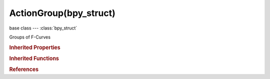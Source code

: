 ActionGroup(bpy_struct)
=======================

.. module:: bpy.types

base class --- :class:`bpy_struct`

.. class:: ActionGroup(bpy_struct)

   Groups of F-Curves

   .. data:: channels

      F-Curves in this group

      :type: :class:`bpy_prop_collection` of :class:`FCurve`, (readonly)

   .. attribute:: color_set

      Custom color set to use

      :type: enum in ['DEFAULT', 'THEME01', 'THEME02', 'THEME03', 'THEME04', 'THEME05', 'THEME06', 'THEME07', 'THEME08', 'THEME09', 'THEME10', 'THEME11', 'THEME12', 'THEME13', 'THEME14', 'THEME15', 'THEME16', 'THEME17', 'THEME18', 'THEME19', 'THEME20', 'CUSTOM'], default 'DEFAULT'

   .. data:: colors

      Copy of the colors associated with the group's color set

      :type: :class:`ThemeBoneColorSet`, (readonly, never None)

   .. data:: is_custom_color_set

      Color set is user-defined instead of a fixed theme color set

      :type: boolean, default False, (readonly)

   .. attribute:: lock

      Action group is locked

      :type: boolean, default False

   .. attribute:: name

      :type: string, default "", (never None)

   .. attribute:: select

      Action group is selected

      :type: boolean, default False

   .. attribute:: show_expanded

      Action group is expanded

      :type: boolean, default False

   .. classmethod:: bl_rna_get_subclass(id, default=None)
   
      :arg id: The RNA type identifier.
      :type id: string
      :return: The RNA type or default when not found.
      :rtype: :class:`bpy.types.Struct` subclass


   .. classmethod:: bl_rna_get_subclass_py(id, default=None)
   
      :arg id: The RNA type identifier.
      :type id: string
      :return: The class or default when not found.
      :rtype: type


.. rubric:: Inherited Properties

.. hlist::
   :columns: 2

   * :class:`bpy_struct.id_data`

.. rubric:: Inherited Functions

.. hlist::
   :columns: 2

   * :class:`bpy_struct.as_pointer`
   * :class:`bpy_struct.driver_add`
   * :class:`bpy_struct.driver_remove`
   * :class:`bpy_struct.get`
   * :class:`bpy_struct.is_property_hidden`
   * :class:`bpy_struct.is_property_readonly`
   * :class:`bpy_struct.is_property_set`
   * :class:`bpy_struct.items`
   * :class:`bpy_struct.keyframe_delete`
   * :class:`bpy_struct.keyframe_insert`
   * :class:`bpy_struct.keys`
   * :class:`bpy_struct.path_from_id`
   * :class:`bpy_struct.path_resolve`
   * :class:`bpy_struct.property_unset`
   * :class:`bpy_struct.type_recast`
   * :class:`bpy_struct.values`

.. rubric:: References

.. hlist::
   :columns: 2

   * :class:`Action.groups`
   * :class:`ActionGroups.new`
   * :class:`ActionGroups.remove`
   * :class:`FCurve.group`

